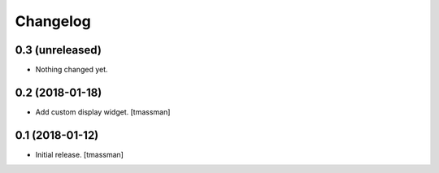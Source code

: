 Changelog
=========


0.3 (unreleased)
----------------

- Nothing changed yet.


0.2 (2018-01-18)
----------------

- Add custom display widget.
  [tmassman]


0.1 (2018-01-12)
----------------

- Initial release.
  [tmassman]
